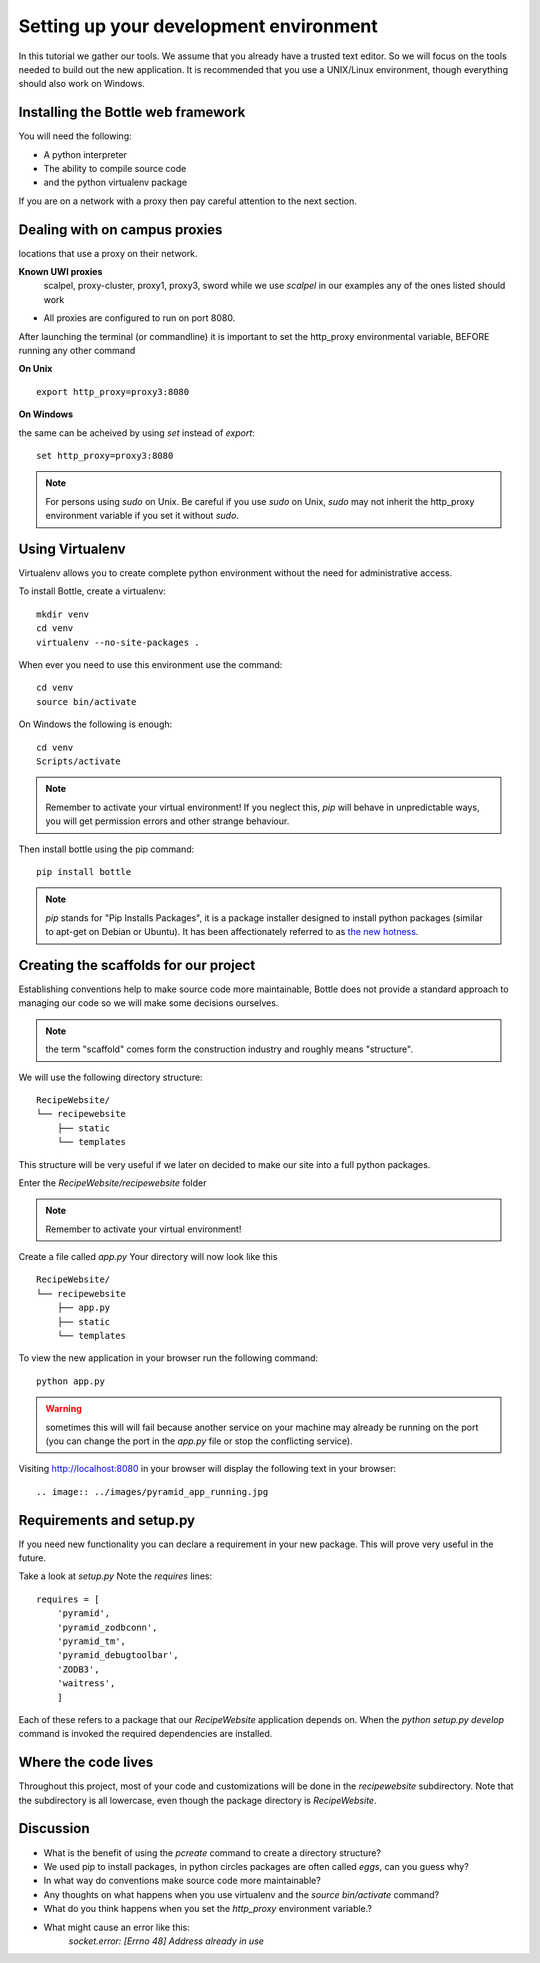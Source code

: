 .. index::
   single: development
   single: setup

.. _setting_up_dev_chapter:

Setting up your development environment
===========================================

In this tutorial we gather our tools. We assume that you already have a trusted text editor.
So we will focus on the tools needed to build out the new application.
It is recommended that you use a UNIX/Linux environment, though everything should also work on Windows.

Installing the Bottle web framework
-----------------------------------------

You will need the following:

- A python interpreter

- The ability to compile source code

- and the python virtualenv package

If you are on a network with a proxy then pay careful attention to the next section.

Dealing with on campus proxies
-------------------------------

.. note: All the examples below are specific to the UWI Mona network, but should be applicable to other 
locations that use a proxy on their network.

**Known UWI proxies** 
	scalpel, proxy-cluster, proxy1, proxy3, sword
        while we use `scalpel` in our examples
        any of the ones listed should work

- All proxies are configured to run on port 8080. 

After launching the terminal (or commandline) it is important to set the http_proxy
environmental variable, BEFORE running any other command

**On Unix** 

::

   export http_proxy=proxy3:8080

**On Windows** 

the same can be acheived by using `set` instead of `export`::


   set http_proxy=proxy3:8080

.. note:: For persons using `sudo` on Unix. Be careful if you use `sudo` on Unix, `sudo` may not inherit the http_proxy environment variable if you set it without `sudo`.

Using Virtualenv
------------------

Virtualenv allows you to create complete python environment without the need for administrative access.

To install Bottle, create a virtualenv::

   mkdir venv
   cd venv
   virtualenv --no-site-packages .

When ever you need to use this environment use the command::

   cd venv
   source bin/activate

On Windows the following is enough::

   cd venv
   Scripts/activate

.. note::   .. image:: ../images/activate.gif
   Remember to activate your virtual environment!
   If you neglect this, `pip` will behave in unpredictable ways,
   you will get permission errors
   and other strange behaviour.

Then install bottle using the pip command::

    pip install bottle

.. note:: `pip` stands for "Pip Installs Packages", it is a package installer designed to install python packages (similar to apt-get on Debian or Ubuntu).
        It has been affectionately referred to as `the new hotness`_.

Creating the scaffolds for our project
-----------------------------------------

Establishing conventions help to make source code more maintainable, Bottle
does not provide a standard approach to managing our code so we will make
some decisions ourselves.

.. note:: the term "scaffold" comes form the construction industry and roughly means "structure".


We will use the following directory structure::
    
	RecipeWebsite/
	└── recipewebsite
	    ├── static
	    └── templates

This structure will be very useful if we later on decided to make our site into a full python packages.

Enter the `RecipeWebsite/recipewebsite` folder

.. note::   .. image:: ../images/activate.gif
   Remember to activate your virtual environment!

Create a file called `app.py`
Your directory will now look like this
::

	RecipeWebsite/
	└── recipewebsite
	    ├── app.py
	    ├── static
	    └── templates

To view the new application in your browser run the following command::

    python app.py

.. literalblock:: ../bottleRecipeWebsite/app.py


.. warning:: sometimes this will will fail because another service on your machine may already be running on the port  (you can change the port in the `app.py` file or stop the conflicting service).


Visiting http://localhost:8080 in your browser will display the following text in your browser::

.. image:: ../images/pyramid_app_running.jpg

Requirements and setup.py
--------------------------

If you need new functionality you can declare a requirement in your 
new package. This will prove very useful in the future.

Take a look at `setup.py` 
Note the `requires` lines::

	requires = [
	    'pyramid',
	    'pyramid_zodbconn',
	    'pyramid_tm',
	    'pyramid_debugtoolbar',
	    'ZODB3',
	    'waitress',
	    ]

Each of these refers to a package that our `RecipeWebsite` application depends on.
When the `python setup.py develop` command is invoked the required dependencies are installed. 

Where the code lives
------------------------

Throughout this project, most of your code and customizations will be done 
in the `recipewebsite` subdirectory.
Note that the subdirectory is all lowercase, even though the package 
directory is `RecipeWebsite`.

.. image:: ../images/location.png

Discussion
-----------

- What is the benefit of using the `pcreate` command to create a directory structure?

- We used pip to install packages, in python circles packages are often called `eggs`, can you guess why?

- In what way do conventions make source code more maintainable?

- Any thoughts on what happens when you use virtualenv and the `source bin/activate` command? 

- What do you think happens when you set the `http_proxy` environment variable.?

- What might cause an error like this: 
       `socket.error: [Errno 48] Address already in use`

.. _commandline pyramid: http://docs.pylonsproject.org/projects/pyramid/en/latest/narr/commandline.html

.. _the new hotness: http://s3.pixane.com/pip_distribute.png
